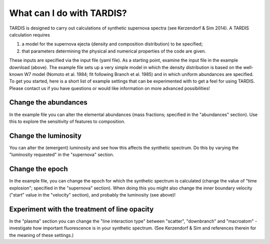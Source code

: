 **************************
What can I do with TARDIS?
**************************

TARDIS is designed to carry out calculations of synthetic supernova spectra (see Kerzendorf & Sim 2014). A TARDIS calculation requires

1) a model for the supernova ejecta (density and composition distribution) to be specified;
2) that parameters determining the physical and numerical properties of the code are given.

These inputs are specified via the input file (yaml file). As a starting point, examine the input file in the example download (above). The example file sets up a very simple model in which the density distribution is based on the well-known W7 model (Nomoto et al. 1984; fit following Branch et al. 1985) and in which uniform abundances are specified. To get you started, here is a short list of example settings that can be experimented with to get a feel for using TARDIS. Please contact us if you have questions or would like information on more advanced possibilities!

Change the abundances
===============

In the example file you can alter the elemental abundances (mass fractions; specified in the "abundances" section). Use this to explore the sensitivity of features to composition.

Change the luminosity
==============

You can alter the (emergent) luminosity and see how this affects the synthetic spectrum. Do this by varying the "luminosity requested" in the "supernova" section.

Change the epoch
===========

In the example file, you can change the epoch for which the synthetic spectrum is calculated (change the value of "time explosion"; specified in the "supernova" section). When doing this you might also change the inner boundary velocity ("start" value in the "velocity" section), and probably the luminosity (see above)!

Experiment with the treatment of line opacity
=============================

In the "plasma" section you can change the "line interaction type" between "scatter", "downbranch" and "macroatom" - investigate how important fluorescence is in your synthetic spectrum. (See Kerzendorf & Sim and references therein for the meaning of these settings.)



